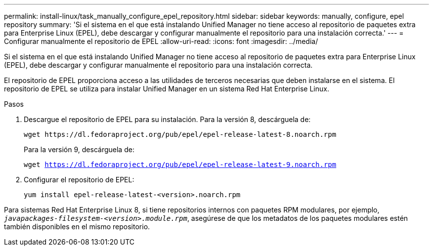 ---
permalink: install-linux/task_manually_configure_epel_repository.html 
sidebar: sidebar 
keywords: manually, configure, epel repository 
summary: 'Si el sistema en el que está instalando Unified Manager no tiene acceso al repositorio de paquetes extra para Enterprise Linux (EPEL), debe descargar y configurar manualmente el repositorio para una instalación correcta.' 
---
= Configurar manualmente el repositorio de EPEL
:allow-uri-read: 
:icons: font
:imagesdir: ../media/


[role="lead"]
Si el sistema en el que está instalando Unified Manager no tiene acceso al repositorio de paquetes extra para Enterprise Linux (EPEL), debe descargar y configurar manualmente el repositorio para una instalación correcta.

El repositorio de EPEL proporciona acceso a las utilidades de terceros necesarias que deben instalarse en el sistema. El repositorio de EPEL se utiliza para instalar Unified Manager en un sistema Red Hat Enterprise Linux.

.Pasos
. Descargue el repositorio de EPEL para su instalación. Para la versión 8, descárguela de:
+
`+wget https://dl.fedoraproject.org/pub/epel/epel-release-latest-8.noarch.rpm+`

+
Para la versión 9, descárguela de:

+
`wget https://dl.fedoraproject.org/pub/epel/epel-release-latest-9.noarch.rpm`

. Configurar el repositorio de EPEL:
+
`yum install epel-release-latest-<version>.noarch.rpm`



Para sistemas Red Hat Enterprise Linux 8, si tiene repositorios internos con paquetes RPM modulares, por ejemplo, `_javapackages-filesystem-<version>.module.rpm_`, asegúrese de que los metadatos de los paquetes modulares estén también disponibles en el mismo repositorio.
